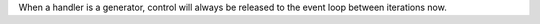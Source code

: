 When a handler is a generator, control will always be released to the event loop between iterations now.
